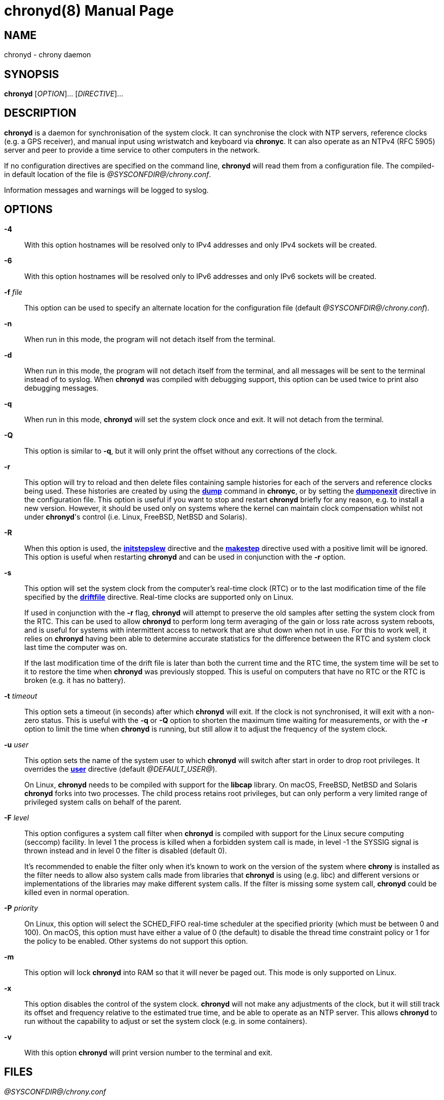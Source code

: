 // This file is part of chrony
//
// Copyright (C) Richard P. Curnow  1997-2003
// Copyright (C) Miroslav Lichvar  2009-2016
//
// This program is free software; you can redistribute it and/or modify
// it under the terms of version 2 of the GNU General Public License as
// published by the Free Software Foundation.
//
// This program is distributed in the hope that it will be useful, but
// WITHOUT ANY WARRANTY; without even the implied warranty of
// MERCHANTABILITY or FITNESS FOR A PARTICULAR PURPOSE.  See the GNU
// General Public License for more details.
//
// You should have received a copy of the GNU General Public License along
// with this program; if not, write to the Free Software Foundation, Inc.,
// 51 Franklin Street, Fifth Floor, Boston, MA  02110-1301, USA.

= chronyd(8)
:doctype: manpage
:man manual: System Administration
:man source: chrony @CHRONY_VERSION@

== NAME

chronyd - chrony daemon

== SYNOPSIS

*chronyd* [_OPTION_]... [_DIRECTIVE_]...

== DESCRIPTION

*chronyd* is a daemon for synchronisation of the system clock. It can
synchronise the clock with NTP servers, reference clocks (e.g. a GPS receiver),
and manual input using wristwatch and keyboard via *chronyc*. It can also
operate as an NTPv4 (RFC 5905) server and peer to provide a time service to
other computers in the network.

If no configuration directives are specified on the command line, *chronyd*
will read them from a configuration file. The compiled-in default location of
the file is _@SYSCONFDIR@/chrony.conf_.

Information messages and warnings will be logged to syslog.

== OPTIONS

*-4*::
With this option hostnames will be resolved only to IPv4 addresses and only
IPv4 sockets will be created.

*-6*::
With this option hostnames will be resolved only to IPv6 addresses and only
IPv6 sockets will be created.

*-f* _file_::
This option can be used to specify an alternate location for the configuration
file (default _@SYSCONFDIR@/chrony.conf_).

*-n*::
When run in this mode, the program will not detach itself from the terminal.

*-d*::
When run in this mode, the program will not detach itself from the terminal,
and all messages will be sent to the terminal instead of to syslog. When
*chronyd* was compiled with debugging support, this option can be used twice to
print also debugging messages.

*-q*::
When run in this mode, *chronyd* will set the system clock once and exit. It
will not detach from the terminal.

*-Q*::
This option is similar to *-q*, but it will only print the offset without any
corrections of the clock.

*-r*::
This option will try to reload and then delete files containing sample
histories for each of the servers and reference clocks being used. These
histories are created by using the <<chronyc.adoc#dump,*dump*>> command in
*chronyc*, or by setting the <<chrony.conf.adoc#dumponexit,*dumponexit*>>
directive in the configuration file. This option is useful if you want to stop
and restart *chronyd* briefly for any reason, e.g. to install a new version.
However, it should be used only on systems where the kernel can maintain clock
compensation whilst not under *chronyd*'s control (i.e. Linux, FreeBSD, NetBSD
and Solaris).

*-R*::
When this option is used, the <<chrony.conf.adoc#initstepslew,*initstepslew*>>
directive and the <<chrony.conf.adoc#makestep,*makestep*>> directive used with
a positive limit will be ignored. This option is useful when restarting
*chronyd* and can be used in conjunction with the *-r* option.

*-s*::
This option will set the system clock from the computer's real-time clock (RTC)
or to the last modification time of the file specified by the
<<chrony.conf.adoc#driftfile,*driftfile*>> directive. Real-time clocks are
supported only on Linux.
+
If used in conjunction with the *-r* flag, *chronyd* will attempt to preserve
the old samples after setting the system clock from the RTC. This can be used
to allow *chronyd* to perform long term averaging of the gain or loss rate
across system reboots, and is useful for systems with intermittent access to
network that are shut down when not in use. For this to work well, it relies
on *chronyd* having been able to determine accurate statistics for the
difference between the RTC and system clock last time the computer was on.
+
If the last modification time of the drift file is later than both the current
time and the RTC time, the system time will be set to it to restore the time
when *chronyd* was previously stopped. This is useful on computers that have no
RTC or the RTC is broken (e.g. it has no battery).

*-t* _timeout_::
This option sets a timeout (in seconds) after which *chronyd* will exit. If the
clock is not synchronised, it will exit with a non-zero status. This is useful
with the *-q* or *-Q* option to shorten the maximum time waiting for
measurements, or with the *-r* option to limit the time when *chronyd* is
running, but still allow it to adjust the frequency of the system clock.

*-u* _user_::
This option sets the name of the system user to which *chronyd* will switch
after start in order to drop root privileges. It overrides the
<<chrony.conf.adoc#user,*user*>> directive (default _@DEFAULT_USER@_).
+
On Linux, *chronyd* needs to be compiled with support for the *libcap* library.
On macOS, FreeBSD, NetBSD and Solaris *chronyd* forks into two processes.
The child process retains root privileges, but can only perform a very limited
range of privileged system calls on behalf of the parent.

*-F* _level_::
This option configures a system call filter when *chronyd* is compiled with
support for the Linux secure computing (seccomp) facility. In level 1 the
process is killed when a forbidden system call is made, in level -1 the SYSSIG
signal is thrown instead and in level 0 the filter is disabled (default 0).
+
It's recommended to enable the filter only when it's known to work on the
version of the system where *chrony* is installed as the filter needs to allow
also system calls made from libraries that *chronyd* is using (e.g. libc) and
different versions or implementations of the libraries may make different
system calls. If the filter is missing some system call, *chronyd* could be
killed even in normal operation.

*-P* _priority_::
On Linux, this option will select the SCHED_FIFO real-time scheduler at the
specified priority (which must be between 0 and 100). On macOS, this option
must have either a value of 0 (the default) to disable the thread time
constraint policy or 1 for the policy to be enabled. Other systems do not
support this option.

*-m*::
This option will lock *chronyd* into RAM so that it will never be paged out.
This mode is only supported on Linux.

*-x*::
This option disables the control of the system clock. *chronyd* will not make
any adjustments of the clock, but it will still track its offset and frequency
relative to the estimated true time, and be able to operate as an NTP server.
This allows *chronyd* to run without the capability to adjust or set the system
clock (e.g. in some containers).

*-v*::
With this option *chronyd* will print version number to the terminal and exit.

== FILES

_@SYSCONFDIR@/chrony.conf_

== SEE ALSO

<<chronyc.adoc#,*chronyc(1)*>>, <<chrony.conf.adoc#,*chrony.conf(5)*>>

== BUGS

For instructions on how to report bugs, please visit
https://chrony.tuxfamily.org/.

== AUTHORS

chrony was written by Richard Curnow, Miroslav Lichvar, and others.

